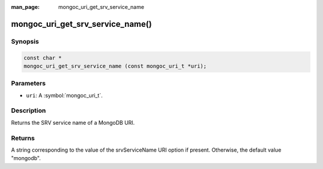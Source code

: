 :man_page: mongoc_uri_get_srv_service_name

mongoc_uri_get_srv_service_name()
========================

Synopsis
--------

.. code-block:: c

  const char *
  mongoc_uri_get_srv_service_name (const mongoc_uri_t *uri);

Parameters
----------

* ``uri``: A :symbol:`mongoc_uri_t`.

Description
-----------

Returns the SRV service name of a MongoDB URI.

Returns
-------

A string corresponding to the value of the srvServiceName URI option if present. Otherwise, the default value "mongodb".
